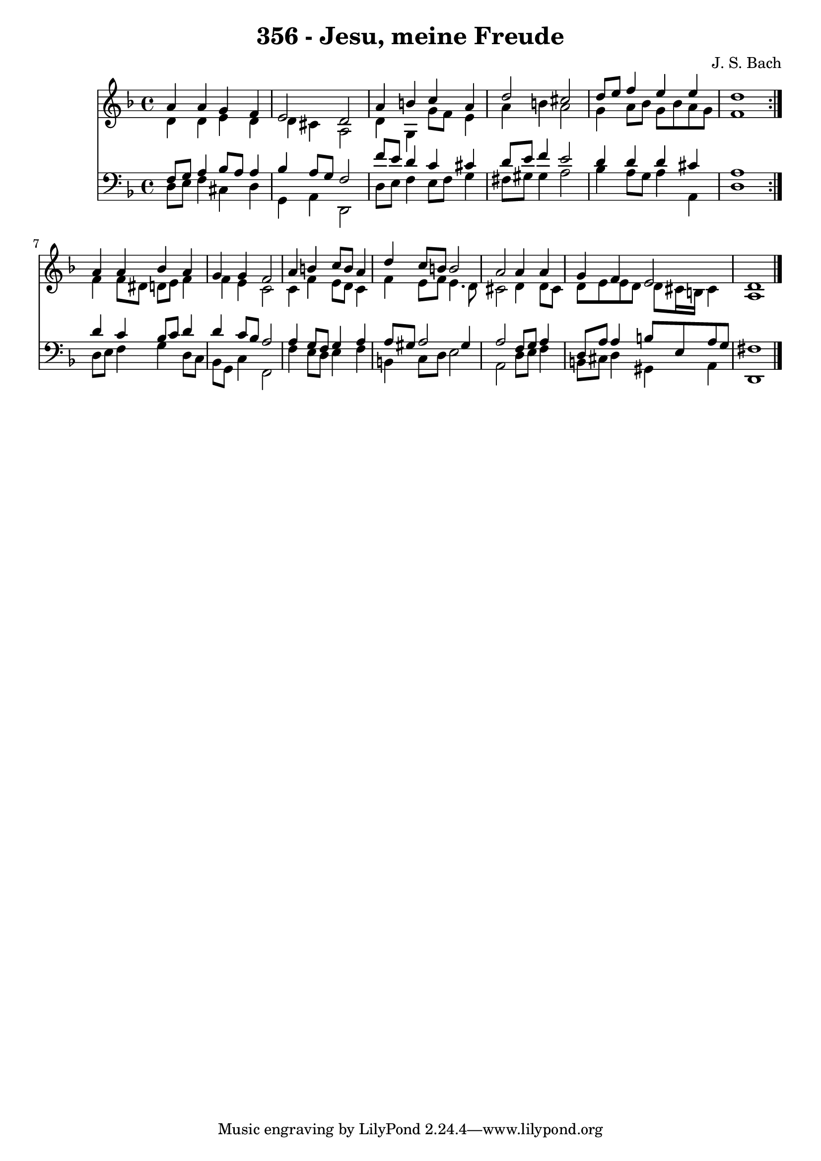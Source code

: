\version "2.10.33"

\header {
  title = "356 - Jesu, meine Freude"
  composer = "J. S. Bach"
}


global = {
  \time 4/4
  \key d \minor
}


soprano = \relative c'' {
  \repeat volta 2 {
    a4 a4 g4 f4 
    e2 d2 
    a'4 b4 c4 a4 
    d2 cis2 
    d8 e8 f4 e4 e4     %5
    d1 }
  a4 a4 bes4 a4 
  g4 g4 f2 
  a4 b4 c8 b8 a4 
  d4 c8 b8 b2   %10
  a2 a4 a4 
  g4 f4 e2 
  d1 
  
}

alto = \relative c' {
  \repeat volta 2 {
    d4 d4 e4 d4 
    d4 cis4 a2 
    d4 g,4 g'8 f8 e4 
    a4 b4 a2 
    g4 a8 bes8 g8 bes8 a8 g8     %5
    f1 }
  f4 f8 dis8 d8 e8 f4 
  f4 e4 c2 
  c4 f4 e8 d8 c4 
  f4 e8 f8 e4. d8   %10
  cis2 d4 d8 cis8 
  d8 e8 e8 d8 d8 cis16 b16 cis4 
  a1 
  
}

tenor = \relative c {
  \repeat volta 2 {
    f8 g8 a4 bes8 a8 a4 
    bes4 a8 g8 f2 
    f'8 e8 d4 c4 cis4 
    d8 e8 f4 e2 
    d4 d4 d4 cis4     %5
    a1 }
  d4 c4 bes8 c8 d4 
  d4 c8 bes8 a2 
  a4 g8 f8 g4 a4 
  a8 gis8 a2 gis4   %10
  a2 f8 g8 a4 
  d,8 a'8 a4 b8 e,8 a8 g8 
  fis1 
  
}

baixo = \relative c {
  \repeat volta 2 {
    d8 e8 f4 cis4 d4 
    g,4 a4 d,2 
    d'8 e8 f4 e8 f8 g4 
    fis8 gis8 gis4 a2 
    bes4 a8 g8 a4 a,4     %5
    d1 }
  d8 e8 f4 g4 d8 c8 
  bes8 g8 c4 f,2 
  f'4 e8 d8 e4 f4 
  b,4 c8 d8 e2   %10
  a,2 d8 e8 f4 
  b,8 cis8 d4 gis,4 a4 
  d,1 
  
}

\score {
  <<
    \new Staff {
      <<
        \global
        \new Voice = "1" { \voiceOne \soprano }
        \new Voice = "2" { \voiceTwo \alto }
      >>
    }
    \new Staff {
      <<
        \global
        \clef "bass"
        \new Voice = "1" {\voiceOne \tenor }
        \new Voice = "2" { \voiceTwo \baixo \bar "|."}
      >>
    }
  >>
}